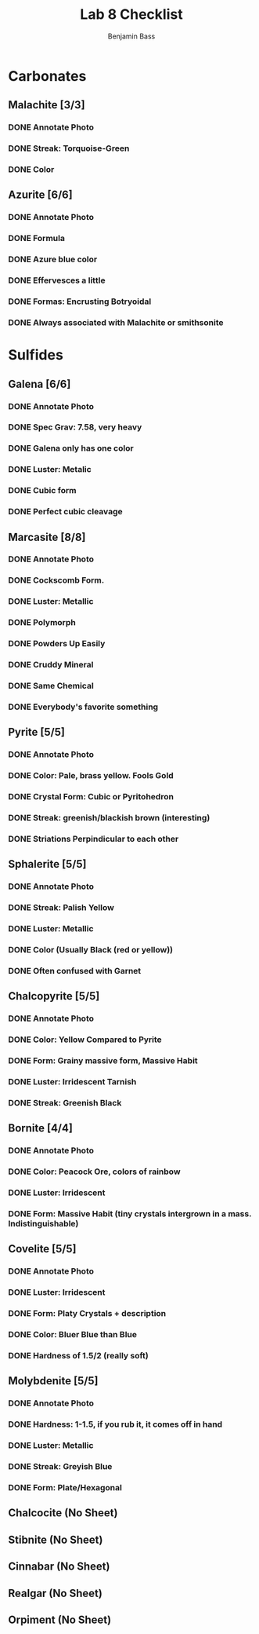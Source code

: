 #+TITLE: Lab 8 Checklist
#+AUTHOR: Benjamin Bass

* Carbonates
** Malachite [3/3]
*** DONE Annotate Photo
*** DONE Streak: Torquoise-Green
*** DONE Color
** Azurite [6/6]
*** DONE Annotate Photo
*** DONE Formula
*** DONE Azure blue color
*** DONE Effervesces a little
*** DONE Formas: Encrusting Botryoidal
*** DONE Always associated with Malachite or smithsonite
   
* Sulfides
** Galena [6/6]
*** DONE Annotate Photo
*** DONE Spec Grav: 7.58, very heavy
*** DONE Galena only  has one color
*** DONE Luster: Metalic
*** DONE Cubic form
*** DONE Perfect cubic cleavage
** Marcasite [8/8]
*** DONE Annotate Photo
*** DONE Cockscomb Form.
*** DONE Luster: Metallic
*** DONE Polymorph
*** DONE Powders Up Easily 
*** DONE Cruddy Mineral
*** DONE Same Chemical
*** DONE Everybody's favorite something
** Pyrite [5/5]
*** DONE Annotate Photo
*** DONE Color: Pale, brass yellow. Fools Gold
*** DONE Crystal Form: Cubic or Pyritohedron
*** DONE Streak: greenish/blackish brown (interesting)
*** DONE Striations Perpindicular to each other
** Sphalerite [5/5]
*** DONE Annotate Photo
*** DONE Streak: Palish Yellow
*** DONE Luster: Metallic
*** DONE Color (Usually Black (red or yellow))
*** DONE Often confused with Garnet
** Chalcopyrite [5/5]
*** DONE Annotate Photo
*** DONE Color: Yellow Compared to Pyrite
*** DONE Form: Grainy massive form, Massive Habit
*** DONE Luster: Irridescent Tarnish
*** DONE Streak: Greenish Black
** Bornite [4/4]
*** DONE Annotate Photo
*** DONE Color: Peacock Ore, colors of rainbow
*** DONE Luster: Irridescent
*** DONE Form: Massive Habit (tiny crystals intergrown in a mass. Indistinguishable)
** Covelite [5/5]
*** DONE Annotate Photo
*** DONE Luster: Irridescent
*** DONE Form: Platy Crystals + description
*** DONE Color: Bluer Blue than Blue
*** DONE Hardness of 1.5/2 (really soft)
** Molybdenite [5/5]
*** DONE Annotate Photo
*** DONE Hardness: 1-1.5, if you rub it, it comes off in hand
*** DONE Luster: Metallic
*** DONE Streak: Greyish Blue
*** DONE Form: Plate/Hexagonal





** Chalcocite (No Sheet)
** Stibnite (No Sheet)
** Cinnabar (No Sheet)
** Realgar (No Sheet)
** Orpiment (No Sheet)
